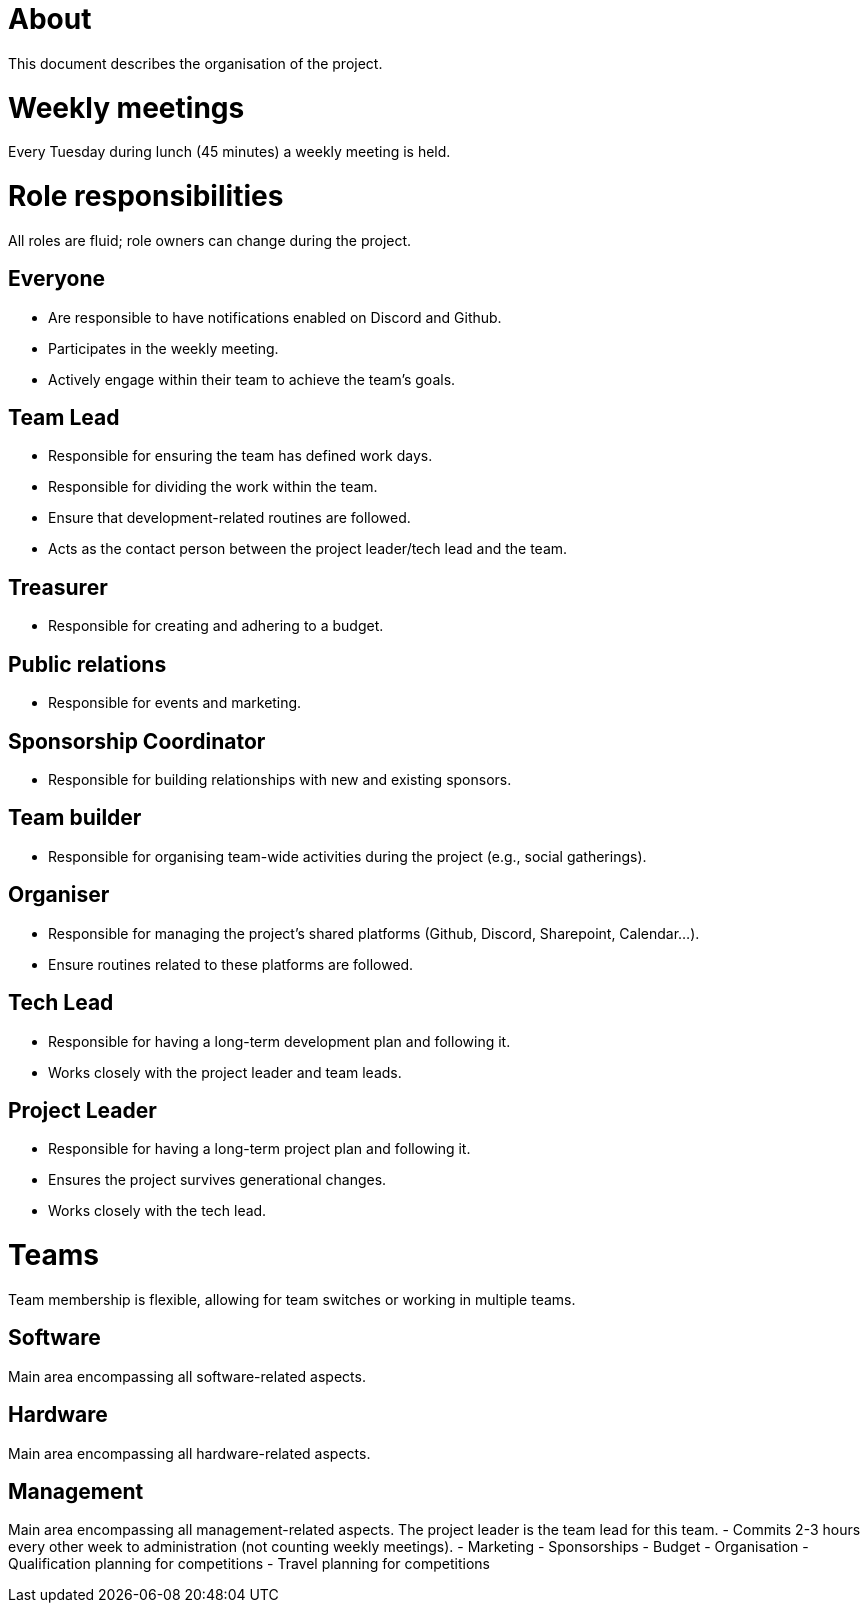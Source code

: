 = About
This document describes the organisation of the project.

:toc:

= Weekly meetings
Every Tuesday during lunch (45 minutes) a weekly meeting is held.

= Role responsibilities
All roles are fluid; role owners can change during the project.

== Everyone
- Are responsible to have notifications enabled on Discord and Github.
- Participates in the weekly meeting.
- Actively engage within their team to achieve the team's goals.

== Team Lead
- Responsible for ensuring the team has defined work days.
- Responsible for dividing the work within the team.
- Ensure that development-related routines are followed.
- Acts as the contact person between the project leader/tech lead and the team.

== Treasurer
- Responsible for creating and adhering to a budget.

== Public relations
- Responsible for events and marketing.

== Sponsorship Coordinator
- Responsible for building relationships with new and existing sponsors.

== Team builder
- Responsible for organising team-wide activities during the project (e.g., social gatherings).

== Organiser
- Responsible for managing the project's shared platforms (Github, Discord, Sharepoint, Calendar...).
- Ensure routines related to these platforms are followed.

== Tech Lead
- Responsible for having a long-term development plan and following it.
- Works closely with the project leader and team leads.

== Project Leader
- Responsible for having a long-term project plan and following it.
- Ensures the project survives generational changes.
- Works closely with the tech lead.

= Teams
Team membership is flexible, allowing for team switches or working in multiple teams.

== Software
Main area encompassing all software-related aspects.

== Hardware
Main area encompassing all hardware-related aspects.

== Management
Main area encompassing all management-related aspects. The project leader is the team lead for this team.
- Commits 2-3 hours every other week to administration (not counting weekly meetings).
- Marketing
- Sponsorships
- Budget
- Organisation
- Qualification planning for competitions
- Travel planning for competitions